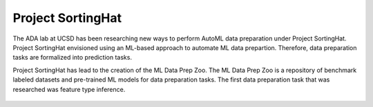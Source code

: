 Project SortingHat
==================
The ADA lab at UCSD has been researching new ways to perform AutoML data preparation under 
Project SortingHat. Project SortingHat envisioned using an ML-based approach to 
automate ML data prepartion. Therefore, data preparation tasks are formalized into prediction
tasks. 

Project SortingHat has lead to the creation of the ML Data Prep Zoo. The ML Data Prep Zoo 
is a repository of benchmark labeled datasets and pre-trained ML models for data preparation 
tasks. The first data preparation task that was researched was feature type inference.



.. figure:: images/sortingHat.png
   :scale: 100 %

  